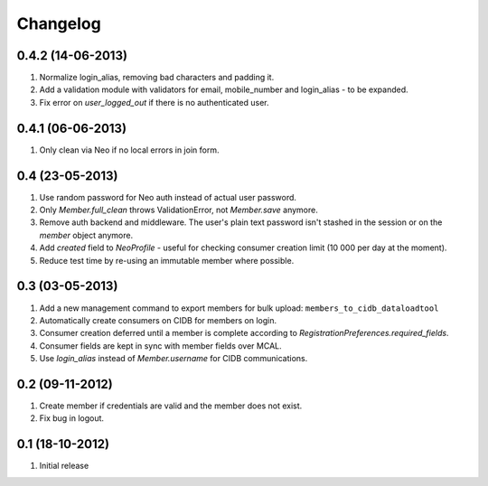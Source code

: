 Changelog
=========

0.4.2 (14-06-2013)
------------------
#. Normalize login_alias, removing bad characters and padding it.
#. Add a validation module with validators for email, mobile_number and login_alias - to be expanded.
#. Fix error on `user_logged_out` if there is no authenticated user.

0.4.1 (06-06-2013)
------------------
#. Only clean via Neo if no local errors in join form.

0.4 (23-05-2013)
----------------
#. Use random password for Neo auth instead of actual user password.
#. Only `Member.full_clean` throws ValidationError, not `Member.save` anymore.
#. Remove auth backend and middleware. The user's plain text password isn't stashed in the session or on the `member` object anymore.
#. Add `created` field to `NeoProfile` - useful for checking consumer creation limit (10 000 per day at the moment).
#. Reduce test time by re-using an immutable member where possible.

0.3 (03-05-2013)
----------------
#. Add a new management command to export members for bulk upload:
   ``members_to_cidb_dataloadtool``
#. Automatically create consumers on CIDB for members on login.
#. Consumer creation deferred until a member is complete according to `RegistrationPreferences.required_fields`.
#. Consumer fields are kept in sync with member fields over MCAL.
#. Use `login_alias` instead of `Member.username` for CIDB communications. 

0.2 (09-11-2012)
----------------
#. Create member if credentials are valid and the member does not exist.
#. Fix bug in logout.

0.1 (18-10-2012)
----------------
#. Initial release
